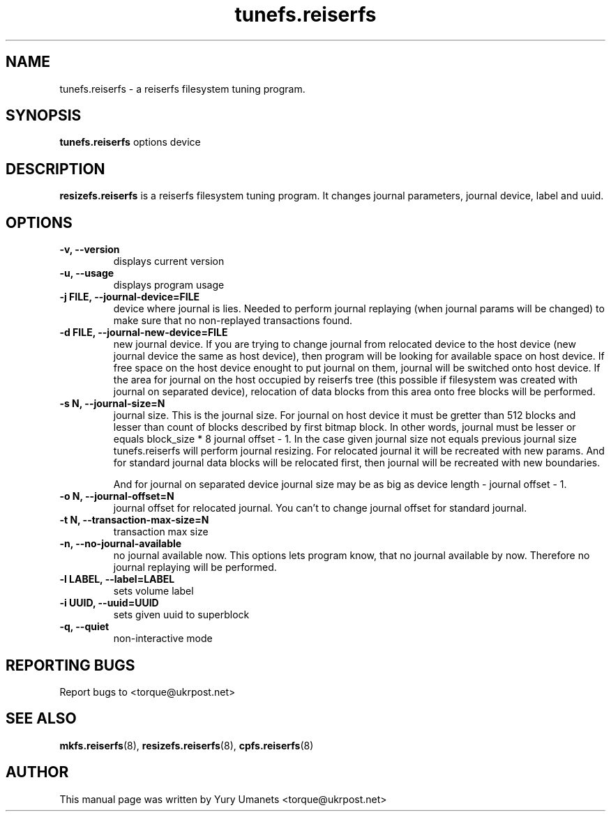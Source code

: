 .\"						Hey, EMACS: -*- nroff -*-
.\" First parameter, NAME, should be all caps
.\" Second parameter, SECTION, should be 1-8, maybe w/ subsection
.\" other parameters are allowed: see man(7), man(1)
.TH tunefs.reiserfs 8 "16 Apr, 2002" progsreiserfs "progsreiserfs manual"
.\" Please adjust this date whenever revising the manpage.
.\"
.\" Some roff macros, for reference:
.\" .nh        disable hyphenation
.\" .hy        enable hyphenation
.\" .ad l      left justify
.\" .ad b      justify to both left and right margins
.\" .nf        disable filling
.\" .fi        enable filling
.\" .br        insert line break
.\" .sp <n>    insert n+1 empty lines
.\" for manpage-specific macros, see man(7)
.SH NAME
tunefs.reiserfs \- a reiserfs filesystem tuning program.
.SH SYNOPSIS
.B tunefs.reiserfs
options device
.SH DESCRIPTION
.B resizefs.reiserfs
is a reiserfs filesystem tuning program. It changes journal parameters, journal device, 
label and uuid.
.SH OPTIONS
.TP
.B -v, --version
displays current version
.TP
.B -u, --usage
displays program usage
.TP
.B -j FILE, --journal-device=FILE
device where journal is lies. Needed to perform journal replaying (when journal params
will be changed) to make sure that no non-replayed transactions found.
.TP
.B -d FILE, --journal-new-device=FILE
new journal device. If you are trying to change journal from relocated device to the 
host device (new journal device the same as host device), then program will be looking 
for available space on host device. If free space on the host device enought to put 
journal on them, journal will be switched onto host device. If the area for journal on
the host occupied by reiserfs tree (this possible if filesystem was created with journal
on separated device), relocation of data blocks from this area onto free blocks will 
be performed.
.TP
.B -s N, --journal-size=N
journal size. This is the journal size. For journal on host device it must be gretter
than 512 blocks and lesser than count of blocks described by first bitmap block. In 
other words, journal must be lesser or equals block_size * 8 journal offset - 1.
In the case given journal size not equals previous journal size tunefs.reiserfs will
perform journal resizing. For relocated journal it will be recreated with new params.
And for standard journal data blocks will be relocated first, then journal will be recreated 
with new boundaries. 

And for journal on separated device journal size may be as big as device length - 
journal offset - 1.
.TP
.B -o N, --journal-offset=N
journal offset for relocated journal. You can't to change journal offset for standard journal.
.TP
.B -t N, --transaction-max-size=N
transaction max size
.TP
.B -n, --no-journal-available
no journal available now. This options lets program know, that no journal available
by now. Therefore no journal replaying will be performed.
.TP
.B -l LABEL, --label=LABEL
sets volume label
.TP
.B -i UUID, --uuid=UUID
sets given uuid to superblock
.TP
.B -q, --quiet
non-interactive mode
.RS
.SH REPORTING BUGS
Report bugs to <torque@ukrpost.net>
.SH SEE ALSO
.BR mkfs.reiserfs (8),
.BR resizefs.reiserfs (8),
.BR cpfs.reiserfs (8)
.SH AUTHOR
This manual page was written by Yury Umanets <torque@ukrpost.net>

